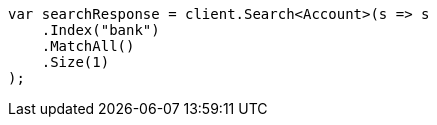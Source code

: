////
IMPORTANT NOTE
==============
This file is generated from method Line805 in https://github.com/elastic/elasticsearch-net/tree/docs/example-callouts/src/Examples/Examples/Root/GettingStartedPage.cs#L383-L399.
If you wish to submit a PR to change this example, please change the source method above
and run dotnet run -- asciidoc in the ExamplesGenerator project directory.
////
[source, csharp]
----
var searchResponse = client.Search<Account>(s => s
    .Index("bank")
    .MatchAll()
    .Size(1)
);
----
